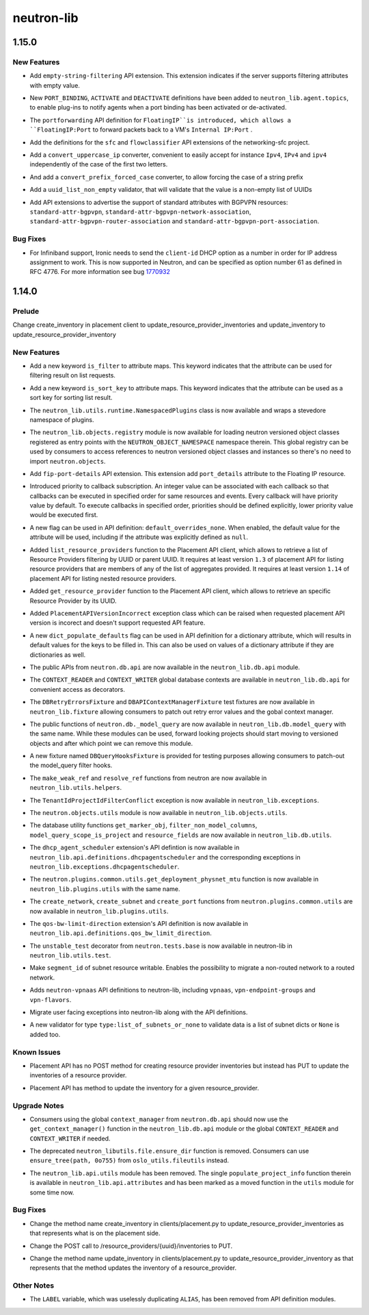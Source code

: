 ===========
neutron-lib
===========

.. _neutron-lib_1.15.0:

1.15.0
======

.. _neutron-lib_1.15.0_New Features:

New Features
------------

.. releasenotes/notes/add-empty-string-filtering-api-extension-44cb392025dc359c.yaml @ 47fed0ed4aff8db64ae947331d58f255d0d96d57

- Add ``empty-string-filtering`` API extension. This extension indicates
  if the server supports filtering attributes with empty value.

.. releasenotes/notes/add-port-bindings-resource-messages-rpc-1382ba9842561cdb.yaml @ 1d645c8ef30f6a616ab4b40cdf8d6f098674be4f

- New ``PORT_BINDING``, ``ACTIVATE`` and ``DEACTIVATE`` definitions have been added to ``neutron_lib.agent.topics``, to enable plug-ins to notify agents when a port binding has been activated or de-activated.

.. releasenotes/notes/floatingip-portforwarding-17c284080541bc78.yaml @ 0de474f396d5bba9aeb37e774f56e30d72334837

- The ``portforwarding`` API definition for ``FloatingIP``is introduced,
  which allows a ``FloatingIP:Port`` to forward packets back to a VM's
  ``Internal IP:Port`` .

.. releasenotes/notes/sfc-api-def-4f46632eadfe895a.yaml @ a508fa127c070b25070535e8c26a18f14165f611

- Add the definitions for the ``sfc`` and ``flowclassifier`` API extensions of the networking-sfc project.

.. releasenotes/notes/sfc-api-def-4f46632eadfe895a.yaml @ a508fa127c070b25070535e8c26a18f14165f611

- Add a ``convert_uppercase_ip`` converter, convenient to easily accept for instance ``Ipv4``, ``IPv4`` and ``ipv4`` independently of the case of the first two letters.

.. releasenotes/notes/sfc-api-def-4f46632eadfe895a.yaml @ a508fa127c070b25070535e8c26a18f14165f611

- And add a ``convert_prefix_forced_case`` converter, to allow forcing the case of a string prefix

.. releasenotes/notes/sfc-api-def-4f46632eadfe895a.yaml @ a508fa127c070b25070535e8c26a18f14165f611

- Add a ``uuid_list_non_empty`` validator, that will validate that the value is a non-empty list of UUIDs

.. releasenotes/notes/std_attributes_bgpvpn-5a1c63f68d1ff6be.yaml @ 5730aa235be8d4395285e200d9c3a5969577c993

- Add API extensions to advertise the support of standard attributes with
  BGPVPN resources: ``standard-attr-bgpvpn``,
  ``standard-attr-bgpvpn-network-association``,
  ``standard-attr-bgpvpn-router-association`` and
  ``standard-attr-bgpvpn-port-association``.


.. _neutron-lib_1.15.0_Bug Fixes:

Bug Fixes
---------

.. releasenotes/notes/client-id-number-dhcp-option-a099f927eb8f99af.yaml @ a948801e2ca4bf2d6fdeafa94fe65e60ec0d4f77

- For Infiniband support, Ironic needs to send the ``client-id`` DHCP option
  as a number in order for IP address assignment to work.
  This is now supported in Neutron, and can be specified as option number
  61 as defined in RFC 4776.  For more information see bug
  `1770932 <https://bugs.launchpad.net/neutron/+bug/1770932>`_


.. _neutron-lib_1.14.0:

1.14.0
======

.. _neutron-lib_1.14.0_Prelude:

Prelude
-------

.. releasenotes/notes/change_placement_client_method_names_b26bb71425f42db3.yaml @ f0a9959a7fd98b091a17a29544eacdbd6dd37337

Change create_inventory in placement client to update_resource_provider_inventories and update_inventory to update_resource_provider_inventory


.. _neutron-lib_1.14.0_New Features:

New Features
------------

.. releasenotes/notes/add-is_filter-keyword-to-attribute-maps-3fa31e91c353d033.yaml @ 0abe67c6ebb07eeb02236cb373b7c42cde03b3ec

- Add a new keyword ``is_filter`` to attribute maps. This keyword indicates
  that the attribute can be used for filtering result on list requests.

.. releasenotes/notes/add-is_sort_key-keyword-to-attribute-map-75342446d99f4490.yaml @ b03226d59739fafe036bc60c62f165da598ca947

- Add a new keyword ``is_sort_key`` to attribute maps. This keyword indicates
  that the attribute can be used as a sort key for sorting list result.

.. releasenotes/notes/add-ovo-registry-27cb7d4ac76d4dc8.yaml @ 6f94faf64ee2fe48457ad799172555cc84c2812f

- The ``neutron_lib.utils.runtime.NamespacedPlugins`` class is now available and wraps a stevedore namespace of plugins.

.. releasenotes/notes/add-ovo-registry-27cb7d4ac76d4dc8.yaml @ 6f94faf64ee2fe48457ad799172555cc84c2812f

- The ``neutron_lib.objects.registry`` module is now available for loading neutron versioned object classes registered as entry points with the ``NEUTRON_OBJECT_NAMESPACE`` namespace therein. This global registry can be used by consumers to access references to neutron versioned object classes and instances so there's no need to import ``neutron.objects``.

.. releasenotes/notes/add-port_details-to-floatingip-a2a3c95cc54737ac.yaml @ 24a0877d1d234830a36794388bb342d3d91b9230

- Add ``fip-port-details`` API extension. This extension add ``port_details``
  attribute to the Floating IP resource.

.. releasenotes/notes/callback_priority-2ded960e17bd5db9.yaml @ 217efe0a7ba192017612fffd99a16e50e1bd8b8e

- Introduced priority to callback subscription. An integer value can be
  associated with each callback so that callbacks can be executed in
  specified order for same resources and events. Every callback will have
  priority value by default. To execute callbacks in specified order, priorities
  should be defined explicitly, lower priority value would be executed first.

.. releasenotes/notes/default_overrides_none-ecc8dcf2c9c37e5d.yaml @ 478c4d85b0f2c7384b4018d373e4fa3b72aeaa82

- A new flag can be used in API definition: ``default_overrides_none``.
  When enabled, the default value for the attribute will
  be used, including if the attribute was explicitly defined
  as ``null``.

.. releasenotes/notes/placement-resource-provider-functions-17ec45f714ea2b23.yaml @ 874cf4f550e9c10c8b03af6d735642bc61a589e6

- Added ``list_resource_providers`` function to the Placement API client, which allows to retrieve a list of Resource Providers filtering by UUID or parent UUID. It requires at least version ``1.3`` of placement API for listing resource providers that are members of any of the list of aggregates provided. It requires at least version ``1.14`` of placement API for listing nested resource providers.

.. releasenotes/notes/placement-resource-provider-functions-17ec45f714ea2b23.yaml @ 874cf4f550e9c10c8b03af6d735642bc61a589e6

- Added ``get_resource_provider`` function to the Placement API client, which allows to retrieve an specific Resource Provider by its UUID.

.. releasenotes/notes/placement-resource-provider-functions-17ec45f714ea2b23.yaml @ 874cf4f550e9c10c8b03af6d735642bc61a589e6

- Added ``PlacementAPIVersionIncorrect`` exception class which can be raised when requested placement API version is incorect and doesn't support requested API feature.

.. releasenotes/notes/populate-dict-defaults-3f205c414f21bf54.yaml @ c8e1389a5590c2a4c779a19b740ecf2ec6346aa7

- A new ``dict_populate_defaults`` flag can be used in API definition for
  a dictionary attribute, which will results in default values for the keys
  to be filled in. This can also be used on values of a dictionary attribute
  if they are dictionaries as well.

.. releasenotes/notes/rehome-db-api-63300ddab6a41e28.yaml @ edab0eb770ce2313adc73a157f8a164766a001aa

- The public APIs from ``neutron.db.api`` are now available in the ``neutron_lib.db.api`` module.

.. releasenotes/notes/rehome-db-api-63300ddab6a41e28.yaml @ edab0eb770ce2313adc73a157f8a164766a001aa

- The ``CONTEXT_READER`` and ``CONTEXT_WRITER`` global database contexts are available in ``neutron_lib.db.api`` for convenient access as decorators.

.. releasenotes/notes/rehome-db-api-63300ddab6a41e28.yaml @ edab0eb770ce2313adc73a157f8a164766a001aa

- The ``DBRetryErrorsFixture`` and ``DBAPIContextManagerFixture`` test fixtures are now available in ``neutron_lib.fixture`` allowing consumers to patch out retry error values and the gobal context manager.

.. releasenotes/notes/rehome-db-model-query-234b1559f3728a5e.yaml @ 108a598252a20c9c7f4f3b87ffdc603b5de31697

- The public functions of ``neutron.db._model_query`` are now available in ``neutron_lib.db.model_query`` with the same name. While these modules can be used, forward looking projects should start moving to versioned objects and after which point we can remove this module.

.. releasenotes/notes/rehome-db-model-query-234b1559f3728a5e.yaml @ 108a598252a20c9c7f4f3b87ffdc603b5de31697

- A new fixture named ``DBQueryHooksFixture`` is provided for testing purposes allowing consumers to patch-out the model_query filter hooks.

.. releasenotes/notes/rehome-db-model-query-234b1559f3728a5e.yaml @ 108a598252a20c9c7f4f3b87ffdc603b5de31697

- The ``make_weak_ref`` and ``resolve_ref`` functions from neutron are now available in ``neutron_lib.utils.helpers``.

.. releasenotes/notes/rehome-db-model-query-234b1559f3728a5e.yaml @ 108a598252a20c9c7f4f3b87ffdc603b5de31697

- The ``TenantIdProjectIdFilterConflict`` exception is now available in ``neutron_lib.exceptions``.

.. releasenotes/notes/rehome-db-model-query-234b1559f3728a5e.yaml @ 108a598252a20c9c7f4f3b87ffdc603b5de31697

- The ``neutron.objects.utils`` module is now available in ``neutron_lib.objects.utils``.

.. releasenotes/notes/rehome-db-utils-3076bf724caa31ef.yaml @ 2042d18d1f5c476079c777bfd945ee9bbc396b30

- The database utility functions ``get_marker_obj``, ``filter_non_model_columns``, ``model_query_scope_is_project`` and ``resource_fields`` are now available in ``neutron_lib.db.utils``.

.. releasenotes/notes/rehome-dhcpagentscheduler-apidef-1f7729fb5834dcd2.yaml @ 23f6f8c50f6236b3eb787c6c4527d87e55b365c1

- The ``dhcp_agent_scheduler`` extension's API defintion is now available in ``neutron_lib.api.definitions.dhcpagentscheduler`` and the corresponding exceptions in ``neutron_lib.exceptions.dhcpagentscheduler``.

.. releasenotes/notes/rehome-getphysmtu-plugin-fn-5875e352e3a14af3.yaml @ 93fb08870f74f716f1ecdda64846037b6b139e0b

- The ``neutron.plugins.common.utils.get_deployment_physnet_mtu`` function is now available in ``neutron_lib.plugins.utils`` with the same name.

.. releasenotes/notes/rehome-plugin-utils-create-fns-9b8591f5222bff66.yaml @ ebf776ac85bb559d9e8f275b47f3b6b34dd033f5

- The ``create_network``, ``create_subnet`` and ``create_port`` functions from ``neutron.plugins.common.utils`` are now available in ``neutron_lib.plugins.utils``.

.. releasenotes/notes/rehome-qosbwldir-apidef-f0e3f778f2f980c0.yaml @ 2dc9675f0f1cc55f988dfa4ff78a459785ce6b2f

- The ``qos-bw-limit-direction`` extension's API definition is now available in ``neutron_lib.api.definitions.qos_bw_limit_direction``.

.. releasenotes/notes/rehome-unstable-test-decorator-a062301ac7d7a082.yaml @ 31f65b8f93eccdabbaef1f5b2cd6d192704aee27

- The ``unstable_test`` decorator from ``neutron.tests.base`` is now available in neutron-lib in ``neutron_lib.utils.test``.

.. releasenotes/notes/subnet_segmentid_writable-e28a85033272f05d.yaml @ 9059d0d7097e638fe0947ba964231c6ad2f75922

- Make ``segment_id`` of subnet resource writable. Enables the possibility to
  migrate a non-routed network to a routed network.

.. releasenotes/notes/vpn-api-def-52970461fac0f7d2.yaml @ 59797ca40857e2d9c2818cbf8f616c9fcaff6763

- Adds ``neutron-vpnaas`` API definitions to neutron-lib, including ``vpnaas``, ``vpn-endpoint-groups`` and ``vpn-flavors``.

.. releasenotes/notes/vpn-api-def-52970461fac0f7d2.yaml @ 59797ca40857e2d9c2818cbf8f616c9fcaff6763

- Migrate user facing exceptions into neutron-lib along with the API definitions.

.. releasenotes/notes/vpn-api-def-52970461fac0f7d2.yaml @ 59797ca40857e2d9c2818cbf8f616c9fcaff6763

- A new validator for type ``type:list_of_subnets_or_none`` to validate data is a list of subnet dicts or ``None`` is added too.


.. _neutron-lib_1.14.0_Known Issues:

Known Issues
------------

.. releasenotes/notes/change_placement_client_method_names_b26bb71425f42db3.yaml @ f0a9959a7fd98b091a17a29544eacdbd6dd37337

- Placement API has no POST method for creating resource provider inventories but instead has PUT to update the inventories of a resource provider.

.. releasenotes/notes/change_placement_client_method_names_b26bb71425f42db3.yaml @ f0a9959a7fd98b091a17a29544eacdbd6dd37337

- Placement API has method to update the inventory for a given resource_provider.


.. _neutron-lib_1.14.0_Upgrade Notes:

Upgrade Notes
-------------

.. releasenotes/notes/rehome-db-api-63300ddab6a41e28.yaml @ edab0eb770ce2313adc73a157f8a164766a001aa

- Consumers using the global ``context_manager`` from ``neutron.db.api`` should now use the ``get_context_manager()`` function in the ``neutron_lib.db.api`` module or the global ``CONTEXT_READER`` and ``CONTEXT_WRITER`` if needed.

.. releasenotes/notes/remove-ensure_dir-aed59b616e02a2bb.yaml @ 61ebbb7fa536dc66a3ed55294b1f8a8151c31a2c

- The deprecated ``neutron_libutils.file.ensure_dir`` function is removed. Consumers can use ``ensure_tree(path, 0o755)`` from ``oslo_utils.fileutils`` instead.

.. releasenotes/notes/rm-apiutils-fa30241be7ca5162.yaml @ fa32a3f41c29852a8bf74db2577b847ebe892ef2

- The ``neutron_lib.api.utils`` module has been removed. The single ``populate_project_info`` function therein is available in ``neutron_lib.api.attributes`` and has been marked as a moved function in the ``utils`` module for some time now.


.. _neutron-lib_1.14.0_Bug Fixes:

Bug Fixes
---------

.. releasenotes/notes/change_placement_client_method_names_b26bb71425f42db3.yaml @ f0a9959a7fd98b091a17a29544eacdbd6dd37337

- Change the method name create_inventory in clients/placement.py to update_resource_provider_inventories as that represents what is on the placement side.

.. releasenotes/notes/change_placement_client_method_names_b26bb71425f42db3.yaml @ f0a9959a7fd98b091a17a29544eacdbd6dd37337

- Change the POST call to /resource_providers/{uuid}/inventories to PUT.

.. releasenotes/notes/change_placement_client_method_names_b26bb71425f42db3.yaml @ f0a9959a7fd98b091a17a29544eacdbd6dd37337

- Change the method name update_inventory in clients/placement.py to update_resource_provider_inventory as that represents that the method updates the inventory of a resource_provider.


.. _neutron-lib_1.14.0_Other Notes:

Other Notes
-----------

.. releasenotes/notes/remove_label-801d7a1b13f179fa.yaml @ 590664c09c53c02ccc910a57af06b77af0dc158e

- The ``LABEL`` variable, which was uselessly duplicating ``ALIAS``, has been
  removed from API definition modules.

